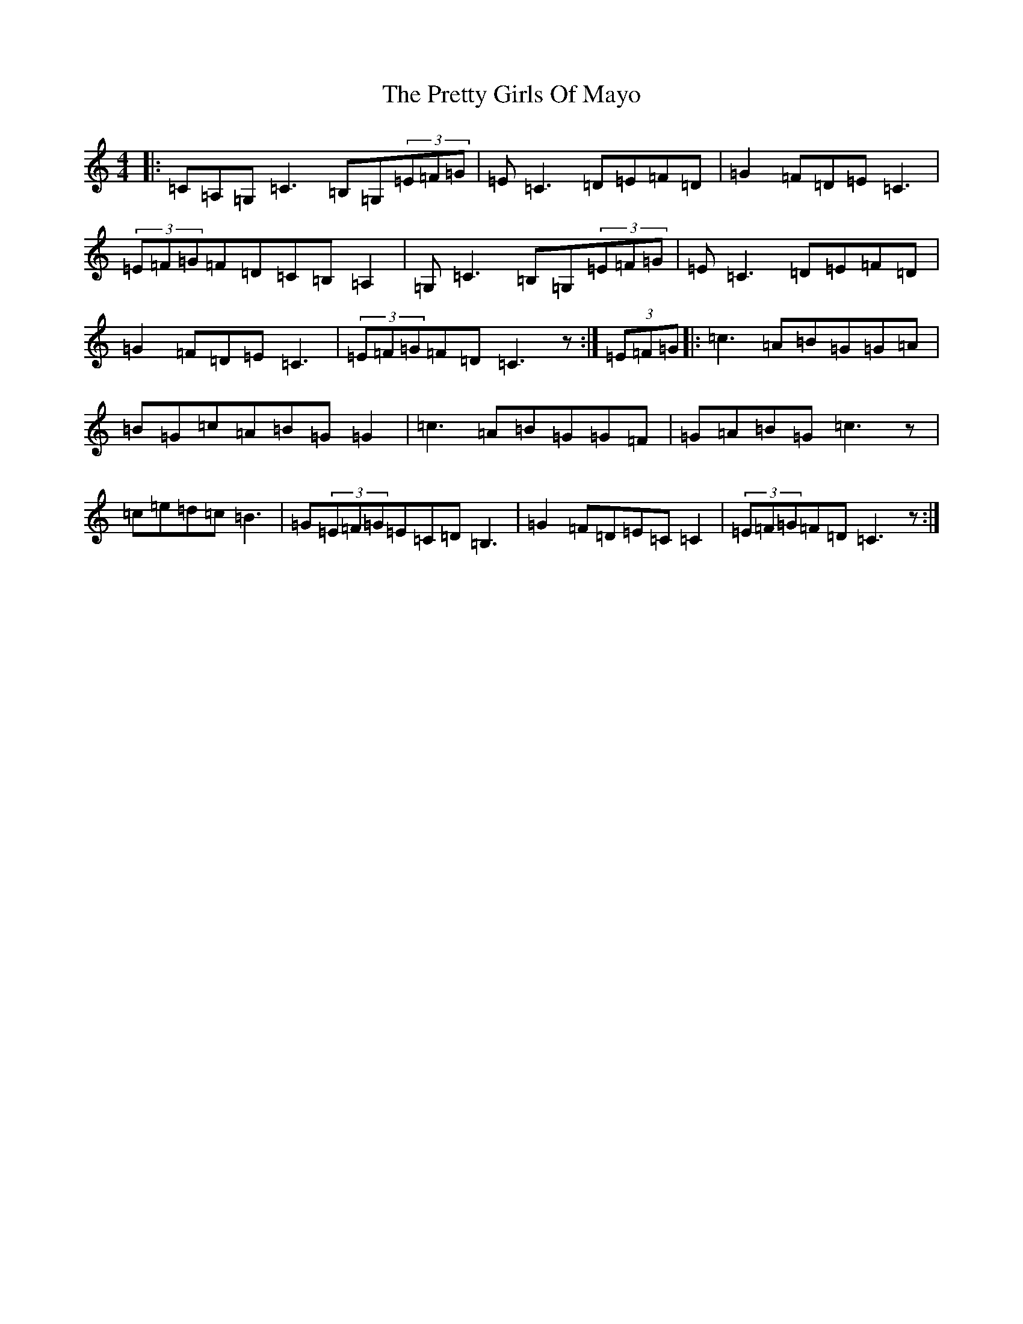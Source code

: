 X: 14047
T: Pretty Girls Of Mayo, The
S: https://thesession.org/tunes/1954#setting15385
Z: G Major
R: reel
M:4/4
L:1/8
K: C Major
|:=C=A,=G,=C3=B,=G,(3=E=F=G|=E=C3=D=E=F=D|=G2=F=D=E=C3|(3=E=F=G=F=D=C=B,=A,2|=G,=C3=B,=G,(3=E=F=G|=E=C3=D=E=F=D|=G2=F=D=E=C3|(3=E=F=G=F=D=C3z:|(3=E=F=G|:=c3=A=B=G=G=A|=B=G=c=A=B=G=G2|=c3=A=B=G=G=F|=G=A=B=G=c3z|=c=e=d=c=B3|=G(3=E=F=G=E=C=D=B,3|=G2=F=D=E=C=C2|(3=E=F=G=F=D=C3z:|